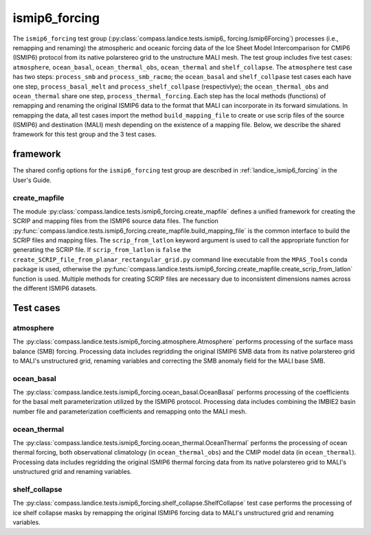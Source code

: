 .. _dev_landice_ismip6_forcing:

ismip6_forcing
==============

The ``ismip6_forcing`` test group (:py:class:`compass.landice.tests.ismip6_
forcing.Ismip6Forcing`) processes (i.e., remapping and renaming) the
atmospheric and oceanic forcing data of the Ice Sheet Model
Intercomparison for CMIP6 (ISMIP6) protocol from its native polarstereo grid to
the unstructure MALI mesh. The test group includes five test cases:
``atmosphere``, ``ocean_basal``, ``ocean_thermal_obs``, ``ocean_thermal`` and
``shelf_collapse``. The ``atmosphere`` test case has two steps: 
``process_smb`` and ``process_smb_racmo``; the ``ocean_basal`` and ``shelf_collpase``
test cases each have one step, ``process_basal_melt`` and ``process_shelf_collpase``
(respectivlye); the ``ocean_thermal_obs`` and ``ocean_thermal``
share one step, ``process_thermal_forcing``. Each step has the local methods
(functions) of remapping and renaming the original ISMIP6 data to the format
that MALI can incorporate in its forward simulations. In remapping the data,
all test cases import the method ``build_mapping_file`` to create or use scrip
files of the source (ISMIP6) and destination (MALI) mesh depending on the
existence of a mapping file. Below, we describe the shared framework for this
test group and the 3 test cases.

.. _dev_landice_ismip6_forcing_framework:

framework
---------

The shared config options for the ``ismip6_forcing`` test group are described
in :ref:`landice_ismip6_forcing` in the User's Guide.

create_mapfile
~~~~~~~~~~~~~~

The module :py:class:`compass.landice.tests.ismip6_forcing.create_mapfile` defines
a unified framework for creating the SCRIP and mapping files from the ISMIP6
source data files. The function 
:py:func:`compass.landice.tests.ismip6_forcing.create_mapfile.build_mapping_file`
is the common interface to build the SCRIP files and mapping files. The
``scrip_from_latlon`` keyword argument is used to call the appropriate function
for generating the SCRIP file. If ``scrip_from_latlon`` is ``false`` the
``create_SCRIP_file_from_planar_rectangular_grid.py`` command line executable
from the ``MPAS_Tools`` conda package is used, otherwise the 
:py:func:`compass.landice.tests.ismip6_forcing.create_mapfile.create_scrip_from_latlon`
function is used. Multiple methods for creating SCRIP files are necessary due to 
inconsistent dimensions names across the different ISMIP6 datasets.

Test cases
----------

.. _dev_landice_ismip6_forcing_atmosphere:

atmosphere
~~~~~~~~~~

The :py:class:`compass.landice.tests.ismip6_forcing.atmosphere.Atmosphere`
performs processing of the surface mass balance (SMB) forcing.
Processing data includes regridding the original ISMIP6 SMB data from its
native polarstereo grid to MALI's unstructured grid, renaming variables and
correcting the SMB anomaly field for the MALI base SMB.

.. _dev_landice_ismip6_forcing_ocean_basal:

ocean_basal
~~~~~~~~~~~~

The :py:class:`compass.landice.tests.ismip6_forcing.ocean_basal.OceanBasal` performs processing of the coefficients for the basal melt parameterization
utilized by the ISMIP6 protocol. Processing data includes combining the
IMBIE2 basin number file and parameterization coefficients and remapping onto
the MALI mesh.

.. _dev_landice_ismip6_forcing_ocean_thermal:

ocean_thermal
~~~~~~~~~~~~~

The :py:class:`compass.landice.tests.ismip6_forcing.ocean_thermal.OceanThermal`
performs the processing of ocean thermal forcing, both observational climatology
(in ``ocean_thermal_obs``) and the CMIP model data (in ``ocean_thermal``).
Processing data includes regridding the original ISMIP6 thermal forcing data
from its native polarstereo grid to MALI's unstructured grid and renaming variables.

.. _dev_landice_ismip6_forcing_shelf_collapse:

shelf_collapse
~~~~~~~~~~~~~~
The :py:class:`compass.landice.tests.ismip6_forcing.shelf_collapse.ShelfCollapse`
test case performs the processing of ice shelf collapse masks by remapping the
original ISMIP6 forcing data to MALI's unstructured grid and renaming variables. 
